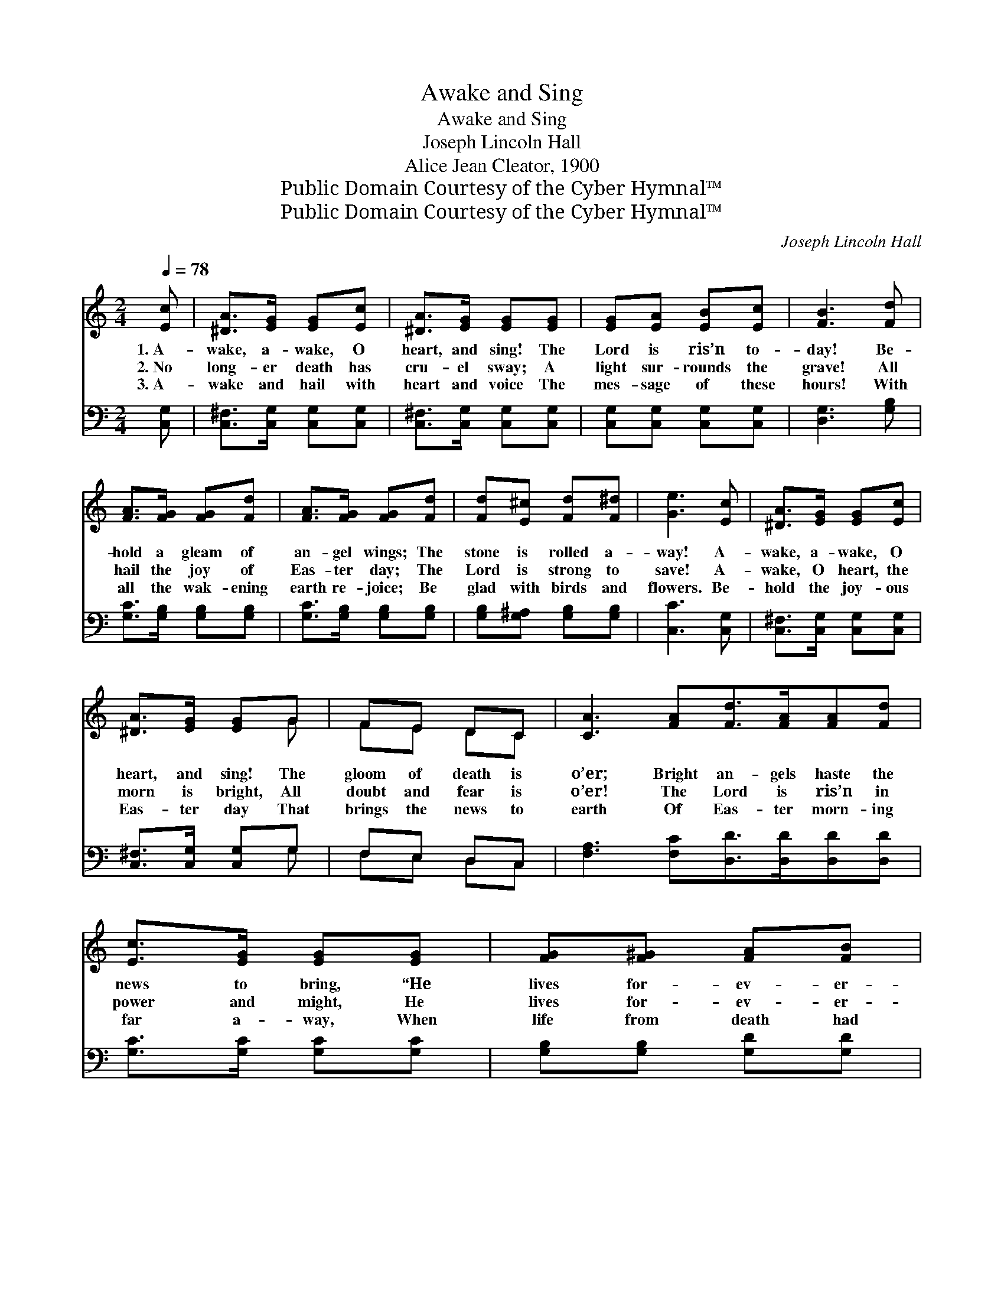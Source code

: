 X:1
T:Awake and Sing
T:Awake and Sing
T:Joseph Lincoln Hall
T:Alice Jean Cleator, 1900
T:Public Domain Courtesy of the Cyber Hymnal™
T:Public Domain Courtesy of the Cyber Hymnal™
C:Joseph Lincoln Hall
Z:Public Domain
Z:Courtesy of the Cyber Hymnal™
%%score ( 1 2 ) ( 3 4 )
L:1/8
Q:1/4=78
M:2/4
K:C
V:1 treble 
V:2 treble 
V:3 bass 
V:4 bass 
V:1
 [Ec] | [^DA]>[EG] [EG][Ec] | [^DA]>[EG] [EG][EG] | [EG][EA] [EB][Ec] | [FB]3 [Fd] | %5
w: 1.~A-|wake, a- wake, O|heart, and sing! The|Lord is ris’n to-|day! Be-|
w: 2.~No|long- er death has|cru- el sway; A|light sur- rounds the|grave! All|
w: 3.~A-|wake and hail with|heart and voice The|mes- sage of these|hours! With|
 [FA]>[FG] [FG][Fd] | [FA]>[FG] [FG][Fd] | [Fd][E^c] [Fd][F^d] | [Ge]3 [Ec] | [^DA]>[EG] [EG][Ec] | %10
w: hold a gleam of|an- gel wings; The|stone is rolled a-|way! A-|wake, a- wake, O|
w: hail the joy of|Eas- ter day; The|Lord is strong to|save! A-|wake, O heart, the|
w: all the wak- ening|earth re- joice; Be|glad with birds and|flowers. Be-|hold the joy- ous|
 [^DA]>[EG] [EG]G | FE DC | [CA]3 [FA][Fd]>[FA][FA][Fd] | [Ec]>[EG] [EG][EG] | [FG][F^G] [FA][FB] | %15
w: heart, and sing! The|gloom of death is|o’er; Bright an- gels haste the|news to bring, “He|lives for- ev- er-|
w: morn is bright, All|doubt and fear is|o’er! The Lord is ris’n in|power and might, He|lives for- ev- er-|
w: Eas- ter day That|brings the news to|earth Of Eas- ter morn- ing|far a- way, When|life from death had|
 [Ec]3 ||[M:4/4][Q:1/4=110] G2 | %17
w: more!”||
w: more!|A-|
w: birth.||
"^Tenor or Soprano Solo or Girls in Unison" G4 [CE]2 [CEA]2 [CEB]2 | c4 [DF]2 B4 [DF]2 | %19
w: ||
w: wake from thy slum-|* ber, Morn now|
w: ||
 G4 [DF]2 [DFd]2 [DFB]2 | A4 [C=D]2 G4 [CE]2 | G4 [CE]2 [CEA]2 [CEB]2 | d4 [FA]2 A4 | %23
w: ||||
w: * is dawn- ing;|* Je- sus, the|* vi- ctor, Comes|* from the|
w: ||||
 A4 [D=F]2 [DFB]2 [DFc]2 | ([FGBe]2 [FGBd]2 [FGB]2) [Gg]2 | [Gg]4"^Unison" [Aa]2 [Bb]2 | %26
w: |||
w: con- quered tomb. O|sing * * forth|a wel- come,|
w: |||
 [cc']4 [Bb]4 | [Gg]4 [dd']2 [Bb]2 | [Aa]4 [Gg]4 | [Gg]4 [cc']2 [ec']2 | [ec']4 [dd']2 [cc']2 | %31
w: |||||
w: Sing songs|the sweet- est;|Je- sus|hath ris- en!|He lives for-|
w: |||||
 [Bc']2 [Bb]2 [Aa]2 [Bb]2 | !fermata![cc']7 |] %33
w: ||
w: ev- er- more! *||
w: ||
V:2
 x | x4 | x4 | x4 | x4 | x4 | x4 | x4 | x4 | x4 | x3 G | FE DC | x8 | x4 | x4 | x3 ||[M:4/4] x2 | %17
 [CE]2 x8 | [DF]2 [DF]2 x8 | [DF]2 x8 | [C^D]2 [CE]2 x8 | [CE]2 x8 | ([FA]2 F2) F2 x4 | [D^F]2 x8 | %24
 x8 | x8 | x8 | x8 | x8 | x8 | x8 | x8 | x7 |] %33
V:3
 [C,G,] | [C,^F,]>[C,G,] [C,G,][C,G,] | [C,^F,]>[C,G,] [C,G,][C,G,] | [C,G,][C,G,] [C,G,][C,G,] | %4
 [D,G,]3 [G,B,] | [G,C]>[G,B,] [G,B,][G,B,] | [G,C]>[G,B,] [G,B,][G,B,] | %7
 [G,B,][G,^A,] [G,B,][G,B,] | [C,C]3 [C,G,] | [C,^F,]>[C,G,] [C,G,][C,G,] | %10
 [C,^F,]>[C,G,] [C,G,]G, | F,E, D,C, | [F,A,]3 [F,C][D,D]>[D,D][D,D][D,D] | %13
 [G,C]>[G,C] [G,C][G,C] | [G,B,][G,B,] [G,D][G,D] | [C,C]3 ||[M:4/4] z2 | %17
 ([C,G,]2 G,,2) [C,G,]2 G,,2 x2 | ([D,G,]2 G,,2) ([D,G,]2 G,,2) x4 | %19
 ([D,G,]2 G,,2) [D,G,]2 G,,2 x2 | ([C,G,]2 G,,2) ([C,G,]2 G,,2) x4 | %21
 ([C,G,]2 G,,2) [C,G,]2 G,,2 x2 | (D,2 [F,A,D]2) [F,A,D]2 [F,A,D]2 x2 | %23
 [D,A,C]2 [D,A,C]2 [D,A,C]2 [D,A,C]2 x2 | ([G,B,]2 [G,B,]2 [G,B,D]2) [G,B,DF]2 | %25
 (C,2 [G,CE]2) [G,CE]2 [G,CE]2 | (D,2 [G,B,DF]2) ([G,B,DF]2 [G,B,DF]2) | %27
 (G,,2 [G,B,DF]2) [G,B,DF]2 [G,B,DF]2 | (C,2 [F,C^D]2) ([G,CE]2 [G,CE]2) | %29
 (C,2 [G,CE]2) [G,CE]2 [G,CE]2 | (D,2 [F,A,D]2) [F,A,D]2 [F,A,D]2 | %31
 G,,2 [G,B,DF]2 [G,B,DF]2 [G,B,DF]2 | (C,2 [A,CF]2 [G,CE]3) |] %33
V:4
 x | x4 | x4 | x4 | x4 | x4 | x4 | x4 | x4 | x4 | x3 G, | F,E, D,C, | x8 | x4 | x4 | x3 || %16
[M:4/4] x2 | x10 | x12 | x10 | x12 | x10 | x10 | x10 | x8 | x8 | x8 | x8 | x8 | x8 | x8 | x8 | %32
 x7 |] %33

